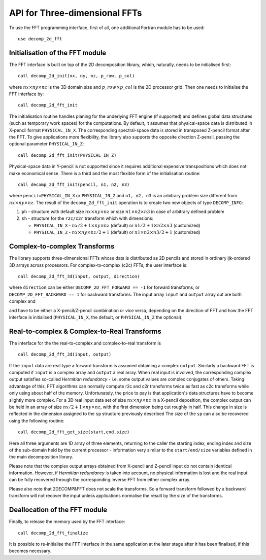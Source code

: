==============================
API for Three-dimensional FFTs
==============================

To use the FFT programming interface, first of all, one additional Fortran module has to be used:

:: 

  use decomp_2d_fft

Initialisation of the FFT module
________________________________

The FFT interface is built on top of the 2D decomposition library, which, naturally, 
needs to be initialised first:

:: 

  call decomp_2d_init(nx, ny, nz, p_row, p_col)

where :math:`nx\times ny\times nz` is the 3D domain size and :math:`p\_row \times p\_col` 
is the 2D processor grid. 
Then one needs to initialise the FFT interface by:

::

  call decomp_2d_fft_init

The initialisation routine handles planing for the underlying FFT engine (if supported) 
and defines global data structures (such as temporary work spaces) for the computations. 
By default, it assumes that physical-space data is distributed in X-pencil format ``PHYSICAL_IN_X``. 
The corresponding spectral-space data is stored in transposed Z-pencil format after the FFT. 
To give applications more flexibility, the library also supports the opposite direction Z-pensil, 
passing the optional parameter ``PHYSICAL_IN_Z``:

:: 
 
  call decomp_2d_fft_init(PHYSICAL_IN_Z)

Physical-space data in Y-pencil is not supported since it requires additional expensive transpositions 
which does not make economical sense. 
There is a third and the most flexible form of the initialisation routine:

::

  call decomp_2d_fft_init(pencil, n1, n2, n3)

where ``pencil=PHYSICAL_IN_X`` or ``PHYSICAL_IN_Z`` and ``n1, n2, n3`` is an arbitrary problem size
different from :math:`nx\times ny\times nz`.
The result of the ``decomp_2d_fft_init`` operation is to create two new objects of type ``DECOMP_INFO``: 

#. ``ph`` - structure with default size :math:`nx\times ny\times nz` or size :math:`n1\times n2\times n3`
   in case of arbitrary defined problem

#. ``sh`` - structure for the ``r2c/c2r`` transform which with dimensions: 

   * ``PHYSICAL_IN_X`` - :math:`nx/2+1\times ny\times nz` (default) or :math:`n1/2+1\times n2\times n3` (customized)
   
   * ``PHYSICAL_IN_Z`` - :math:`nx\times ny\times nz/2+1` (default) or :math:`n1\times n2\times n3/2+1` (customized)

Complex-to-complex Transforms
_____________________________

The library supports three-dimensional FFTs whose data is distributed as 2D pencils and stored in ordinary ijk-ordered 3D arrays across processors. 
For complex-to-complex (c2c) FFTs, the user interface is:

:: 

  call decomp_2d_fft_3d(input, output, direction)

where ``direction`` can be either ``DECOMP_2D_FFT_FORWARD == -1`` for forward transforms, or ``DECOMP_2D_FFT_BACKWARD == 1`` for backward transforms. 
The input array ``input`` and ``output`` array out are both complex and 

and have to be either a X-pencil/Z-pencil combination or vice versa, depending on the direction of FFT and 
how the FFT interface is initialised (``PHYSICAL_IN_X``, the default, or ``PHYSICAL_IN_Z`` the optional).

Real-to-complex & Complex-to-Real Transforms
____________________________________________

The interface for the the real-to-complex and complex-to-real transform is 

:: 

  call decomp_2d_fft_3d(input, output)

If the ``input`` data are real type a forward transform is assumed obtaining a complex ``output``. 
Similarly a backward FFT is computed if ``input`` is a complex array and ``output`` a real array.
When real input is involved, the corresponding complex output satisfies so-called *Hermitian redundancy* - 
i.e. some output values are complex conjugates of others. 
Taking advantage of this, FFT algorithms can normally compute r2c and c2r transforms twice as fast as c2c transforms 
while only using about half of the memory. 
Unfortunately, the price to pay is that application's data structures have to become slightly more complex. 
For a 3D real input data set of size :math:`nx\times ny\times nz` in a X-pencil deposition, 
the complex output can be held in an array of size :math:`nx/2+1\times ny\times nz`, with the first dimension being cut roughly in half. 
This change in size is reflected in the dimension assigned to the ``sp`` structure previously described
The size of the ``sp`` can also be recovered using the following routine:

:: 

  call decomp_2d_fft_get_size(start,end,size)

Here all three arguments are 1D array of three elements, returning to the caller the starting index, 
ending index and size of the sub-domain held by the current processor - 
information very similar to the ``start/end/size`` variables defined in the main decomposition library.

Please note that the complex output arrays obtained from X-pencil and Z-pencil input do not contain identical information. 
However, if *Hermitian redundancy* is taken into account, no physical information is lost and the real input can be fully recovered 
through the corresponding inverse FFT from either complex array.

Please also note that 2DECOMP&FFT does not scale the transforms. So a forward transform followed by a backward transform 
will not recover the input unless applications normalise the result by the size of the transforms.

Deallocation of the FFT module
______________________________

Finally, to release the memory used by the FFT interface:

::
  
  call decomp_2d_fft_finalize

It is possible to re-initialise the FFT interface in the same application at the later stage after it has been finalised, if this becomes necessary.

